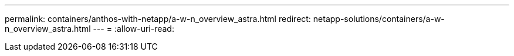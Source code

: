 ---
permalink: containers/anthos-with-netapp/a-w-n_overview_astra.html 
redirect: netapp-solutions/containers/a-w-n_overview_astra.html 
---
= 
:allow-uri-read: 


